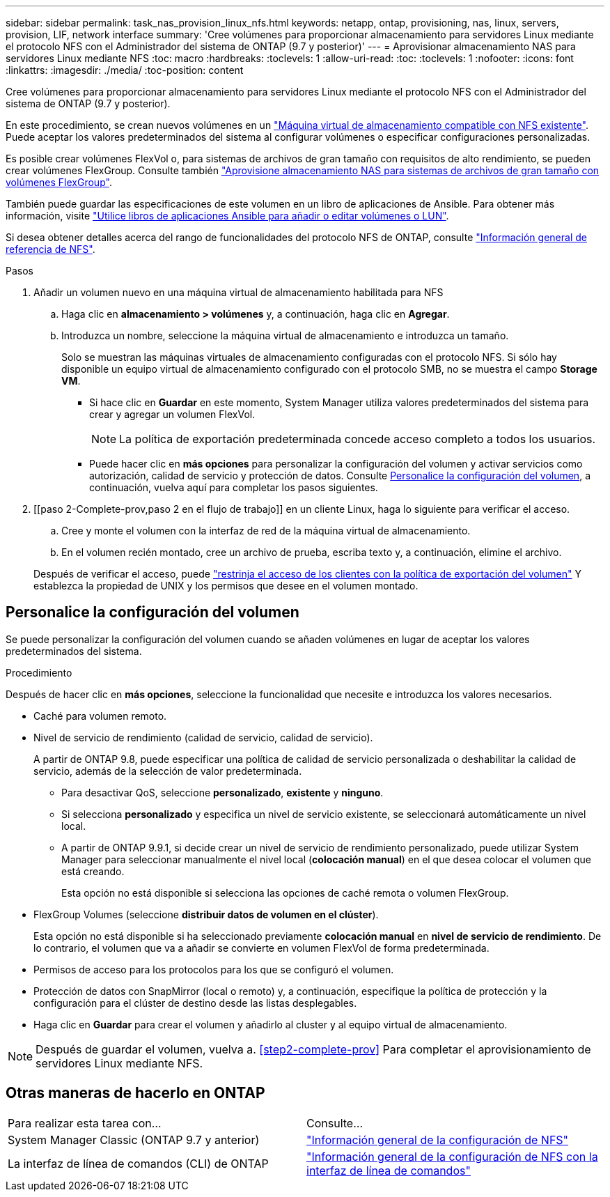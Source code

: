 ---
sidebar: sidebar 
permalink: task_nas_provision_linux_nfs.html 
keywords: netapp, ontap, provisioning, nas, linux, servers, provision, LIF, network interface 
summary: 'Cree volúmenes para proporcionar almacenamiento para servidores Linux mediante el protocolo NFS con el Administrador del sistema de ONTAP (9.7 y posterior)' 
---
= Aprovisionar almacenamiento NAS para servidores Linux mediante NFS
:toc: macro
:hardbreaks:
:toclevels: 1
:allow-uri-read: 
:toc: 
:toclevels: 1
:nofooter: 
:icons: font
:linkattrs: 
:imagesdir: ./media/
:toc-position: content


[role="lead"]
Cree volúmenes para proporcionar almacenamiento para servidores Linux mediante el protocolo NFS con el Administrador del sistema de ONTAP (9.7 y posterior).

En este procedimiento, se crean nuevos volúmenes en un link:task_nas_enable_linux_nfs.html["Máquina virtual de almacenamiento compatible con NFS existente"]. Puede aceptar los valores predeterminados del sistema al configurar volúmenes o especificar configuraciones personalizadas.

Es posible crear volúmenes FlexVol o, para sistemas de archivos de gran tamaño con requisitos de alto rendimiento, se pueden crear volúmenes FlexGroup. Consulte también link:task_nas_provision_flexgroup.html["Aprovisione almacenamiento NAS para sistemas de archivos de gran tamaño con volúmenes FlexGroup"].

También puede guardar las especificaciones de este volumen en un libro de aplicaciones de Ansible. Para obtener más información, visite link:task_admin_use_ansible_playbooks_add_edit_volumes_luns.html["Utilice libros de aplicaciones Ansible para añadir o editar volúmenes o LUN"].

Si desea obtener detalles acerca del rango de funcionalidades del protocolo NFS de ONTAP, consulte link:nfs-admin/index.html["Información general de referencia de NFS"].

.Pasos
. Añadir un volumen nuevo en una máquina virtual de almacenamiento habilitada para NFS
+
.. Haga clic en *almacenamiento > volúmenes* y, a continuación, haga clic en *Agregar*.
.. Introduzca un nombre, seleccione la máquina virtual de almacenamiento e introduzca un tamaño.
+
Solo se muestran las máquinas virtuales de almacenamiento configuradas con el protocolo NFS. Si sólo hay disponible un equipo virtual de almacenamiento configurado con el protocolo SMB, no se muestra el campo *Storage VM*.

+
*** Si hace clic en *Guardar* en este momento, System Manager utiliza valores predeterminados del sistema para crear y agregar un volumen FlexVol.
+

NOTE: La política de exportación predeterminada concede acceso completo a todos los usuarios.

*** Puede hacer clic en *más opciones* para personalizar la configuración del volumen y activar servicios como autorización, calidad de servicio y protección de datos. Consulte <<Personalice la configuración del volumen>>, a continuación, vuelva aquí para completar los pasos siguientes.




. [[paso 2-Complete-prov,paso 2 en el flujo de trabajo]] en un cliente Linux, haga lo siguiente para verificar el acceso.
+
.. Cree y monte el volumen con la interfaz de red de la máquina virtual de almacenamiento.
.. En el volumen recién montado, cree un archivo de prueba, escriba texto y, a continuación, elimine el archivo.


+
Después de verificar el acceso, puede link:task_nas_provision_export_policies.html["restrinja el acceso de los clientes con la política de exportación del volumen"] Y establezca la propiedad de UNIX y los permisos que desee en el volumen montado.





== Personalice la configuración del volumen

Se puede personalizar la configuración del volumen cuando se añaden volúmenes en lugar de aceptar los valores predeterminados del sistema.

.Procedimiento
Después de hacer clic en *más opciones*, seleccione la funcionalidad que necesite e introduzca los valores necesarios.

* Caché para volumen remoto.
* Nivel de servicio de rendimiento (calidad de servicio, calidad de servicio).
+
A partir de ONTAP 9.8, puede especificar una política de calidad de servicio personalizada o deshabilitar la calidad de servicio, además de la selección de valor predeterminada.

+
** Para desactivar QoS, seleccione *personalizado*, *existente* y *ninguno*.
** Si selecciona *personalizado* y especifica un nivel de servicio existente, se seleccionará automáticamente un nivel local.
** A partir de ONTAP 9.9.1, si decide crear un nivel de servicio de rendimiento personalizado, puede utilizar System Manager para seleccionar manualmente el nivel local (*colocación manual*) en el que desea colocar el volumen que está creando.
+
Esta opción no está disponible si selecciona las opciones de caché remota o volumen FlexGroup.



* FlexGroup Volumes (seleccione *distribuir datos de volumen en el clúster*).
+
Esta opción no está disponible si ha seleccionado previamente *colocación manual* en *nivel de servicio de rendimiento*. De lo contrario, el volumen que va a añadir se convierte en volumen FlexVol de forma predeterminada.

* Permisos de acceso para los protocolos para los que se configuró el volumen.
* Protección de datos con SnapMirror (local o remoto) y, a continuación, especifique la política de protección y la configuración para el clúster de destino desde las listas desplegables.
* Haga clic en *Guardar* para crear el volumen y añadirlo al cluster y al equipo virtual de almacenamiento.



NOTE: Después de guardar el volumen, vuelva a. <<step2-complete-prov>> Para completar el aprovisionamiento de servidores Linux mediante NFS.



== Otras maneras de hacerlo en ONTAP

|===


| Para realizar esta tarea con... | Consulte... 


| System Manager Classic (ONTAP 9.7 y anterior) | link:https://docs.netapp.com/us-en/ontap-sm-classic/nfs-config/index.html["Información general de la configuración de NFS"^] 


| La interfaz de línea de comandos (CLI) de ONTAP | link:nfs-config/index.html["Información general de la configuración de NFS con la interfaz de línea de comandos"] 
|===